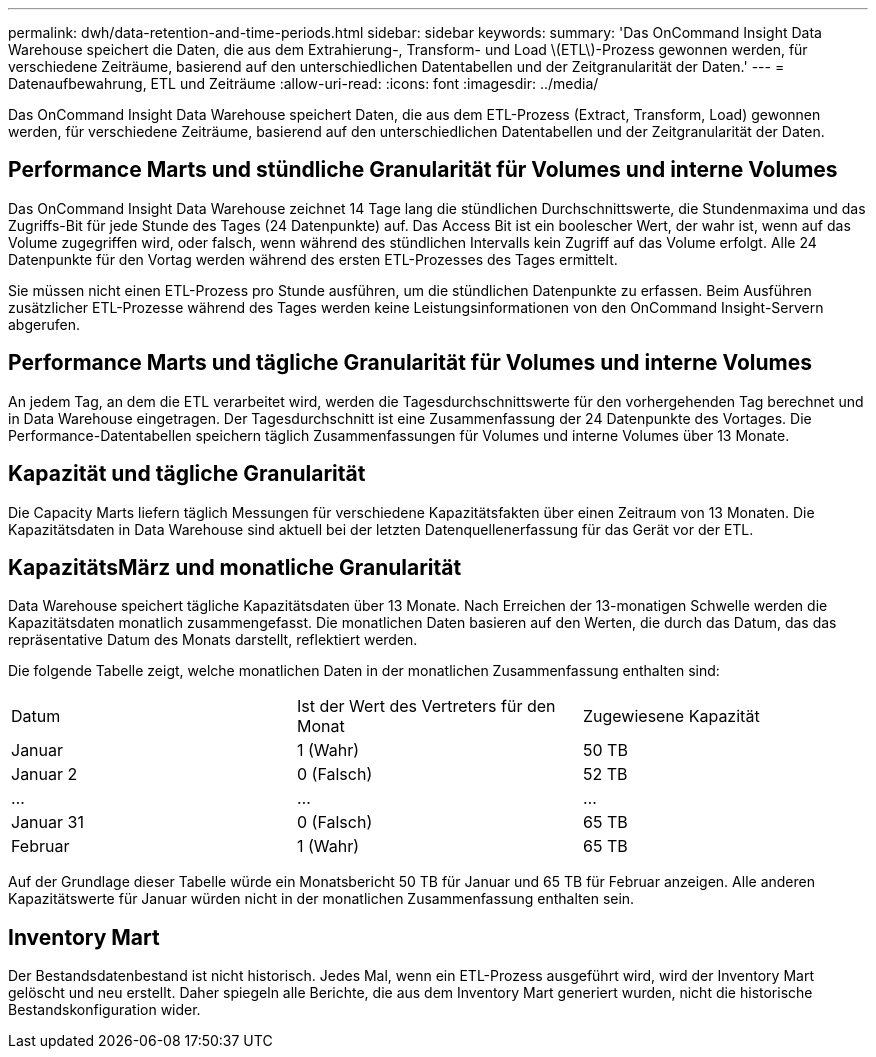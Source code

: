---
permalink: dwh/data-retention-and-time-periods.html 
sidebar: sidebar 
keywords:  
summary: 'Das OnCommand Insight Data Warehouse speichert die Daten, die aus dem Extrahierung-, Transform- und Load \(ETL\)-Prozess gewonnen werden, für verschiedene Zeiträume, basierend auf den unterschiedlichen Datentabellen und der Zeitgranularität der Daten.' 
---
= Datenaufbewahrung, ETL und Zeiträume
:allow-uri-read: 
:icons: font
:imagesdir: ../media/


[role="lead"]
Das OnCommand Insight Data Warehouse speichert Daten, die aus dem ETL-Prozess (Extract, Transform, Load) gewonnen werden, für verschiedene Zeiträume, basierend auf den unterschiedlichen Datentabellen und der Zeitgranularität der Daten.



== Performance Marts und stündliche Granularität für Volumes und interne Volumes

Das OnCommand Insight Data Warehouse zeichnet 14 Tage lang die stündlichen Durchschnittswerte, die Stundenmaxima und das Zugriffs-Bit für jede Stunde des Tages (24 Datenpunkte) auf. Das Access Bit ist ein boolescher Wert, der wahr ist, wenn auf das Volume zugegriffen wird, oder falsch, wenn während des stündlichen Intervalls kein Zugriff auf das Volume erfolgt. Alle 24 Datenpunkte für den Vortag werden während des ersten ETL-Prozesses des Tages ermittelt.

Sie müssen nicht einen ETL-Prozess pro Stunde ausführen, um die stündlichen Datenpunkte zu erfassen. Beim Ausführen zusätzlicher ETL-Prozesse während des Tages werden keine Leistungsinformationen von den OnCommand Insight-Servern abgerufen.



== Performance Marts und tägliche Granularität für Volumes und interne Volumes

An jedem Tag, an dem die ETL verarbeitet wird, werden die Tagesdurchschnittswerte für den vorhergehenden Tag berechnet und in Data Warehouse eingetragen. Der Tagesdurchschnitt ist eine Zusammenfassung der 24 Datenpunkte des Vortages. Die Performance-Datentabellen speichern täglich Zusammenfassungen für Volumes und interne Volumes über 13 Monate.



== Kapazität und tägliche Granularität

Die Capacity Marts liefern täglich Messungen für verschiedene Kapazitätsfakten über einen Zeitraum von 13 Monaten. Die Kapazitätsdaten in Data Warehouse sind aktuell bei der letzten Datenquellenerfassung für das Gerät vor der ETL.



== KapazitätsMärz und monatliche Granularität

Data Warehouse speichert tägliche Kapazitätsdaten über 13 Monate. Nach Erreichen der 13-monatigen Schwelle werden die Kapazitätsdaten monatlich zusammengefasst. Die monatlichen Daten basieren auf den Werten, die durch das Datum, das das repräsentative Datum des Monats darstellt, reflektiert werden.

Die folgende Tabelle zeigt, welche monatlichen Daten in der monatlichen Zusammenfassung enthalten sind:

|===


| Datum | Ist der Wert des Vertreters für den Monat | Zugewiesene Kapazität 


 a| 
Januar
 a| 
1 (Wahr)
 a| 
50 TB



 a| 
Januar 2
 a| 
0 (Falsch)
 a| 
52 TB



 a| 
...
 a| 
...
 a| 
...



 a| 
Januar 31
 a| 
0 (Falsch)
 a| 
65 TB



 a| 
Februar
 a| 
1 (Wahr)
 a| 
65 TB

|===
Auf der Grundlage dieser Tabelle würde ein Monatsbericht 50 TB für Januar und 65 TB für Februar anzeigen. Alle anderen Kapazitätswerte für Januar würden nicht in der monatlichen Zusammenfassung enthalten sein.



== Inventory Mart

Der Bestandsdatenbestand ist nicht historisch. Jedes Mal, wenn ein ETL-Prozess ausgeführt wird, wird der Inventory Mart gelöscht und neu erstellt. Daher spiegeln alle Berichte, die aus dem Inventory Mart generiert wurden, nicht die historische Bestandskonfiguration wider.
